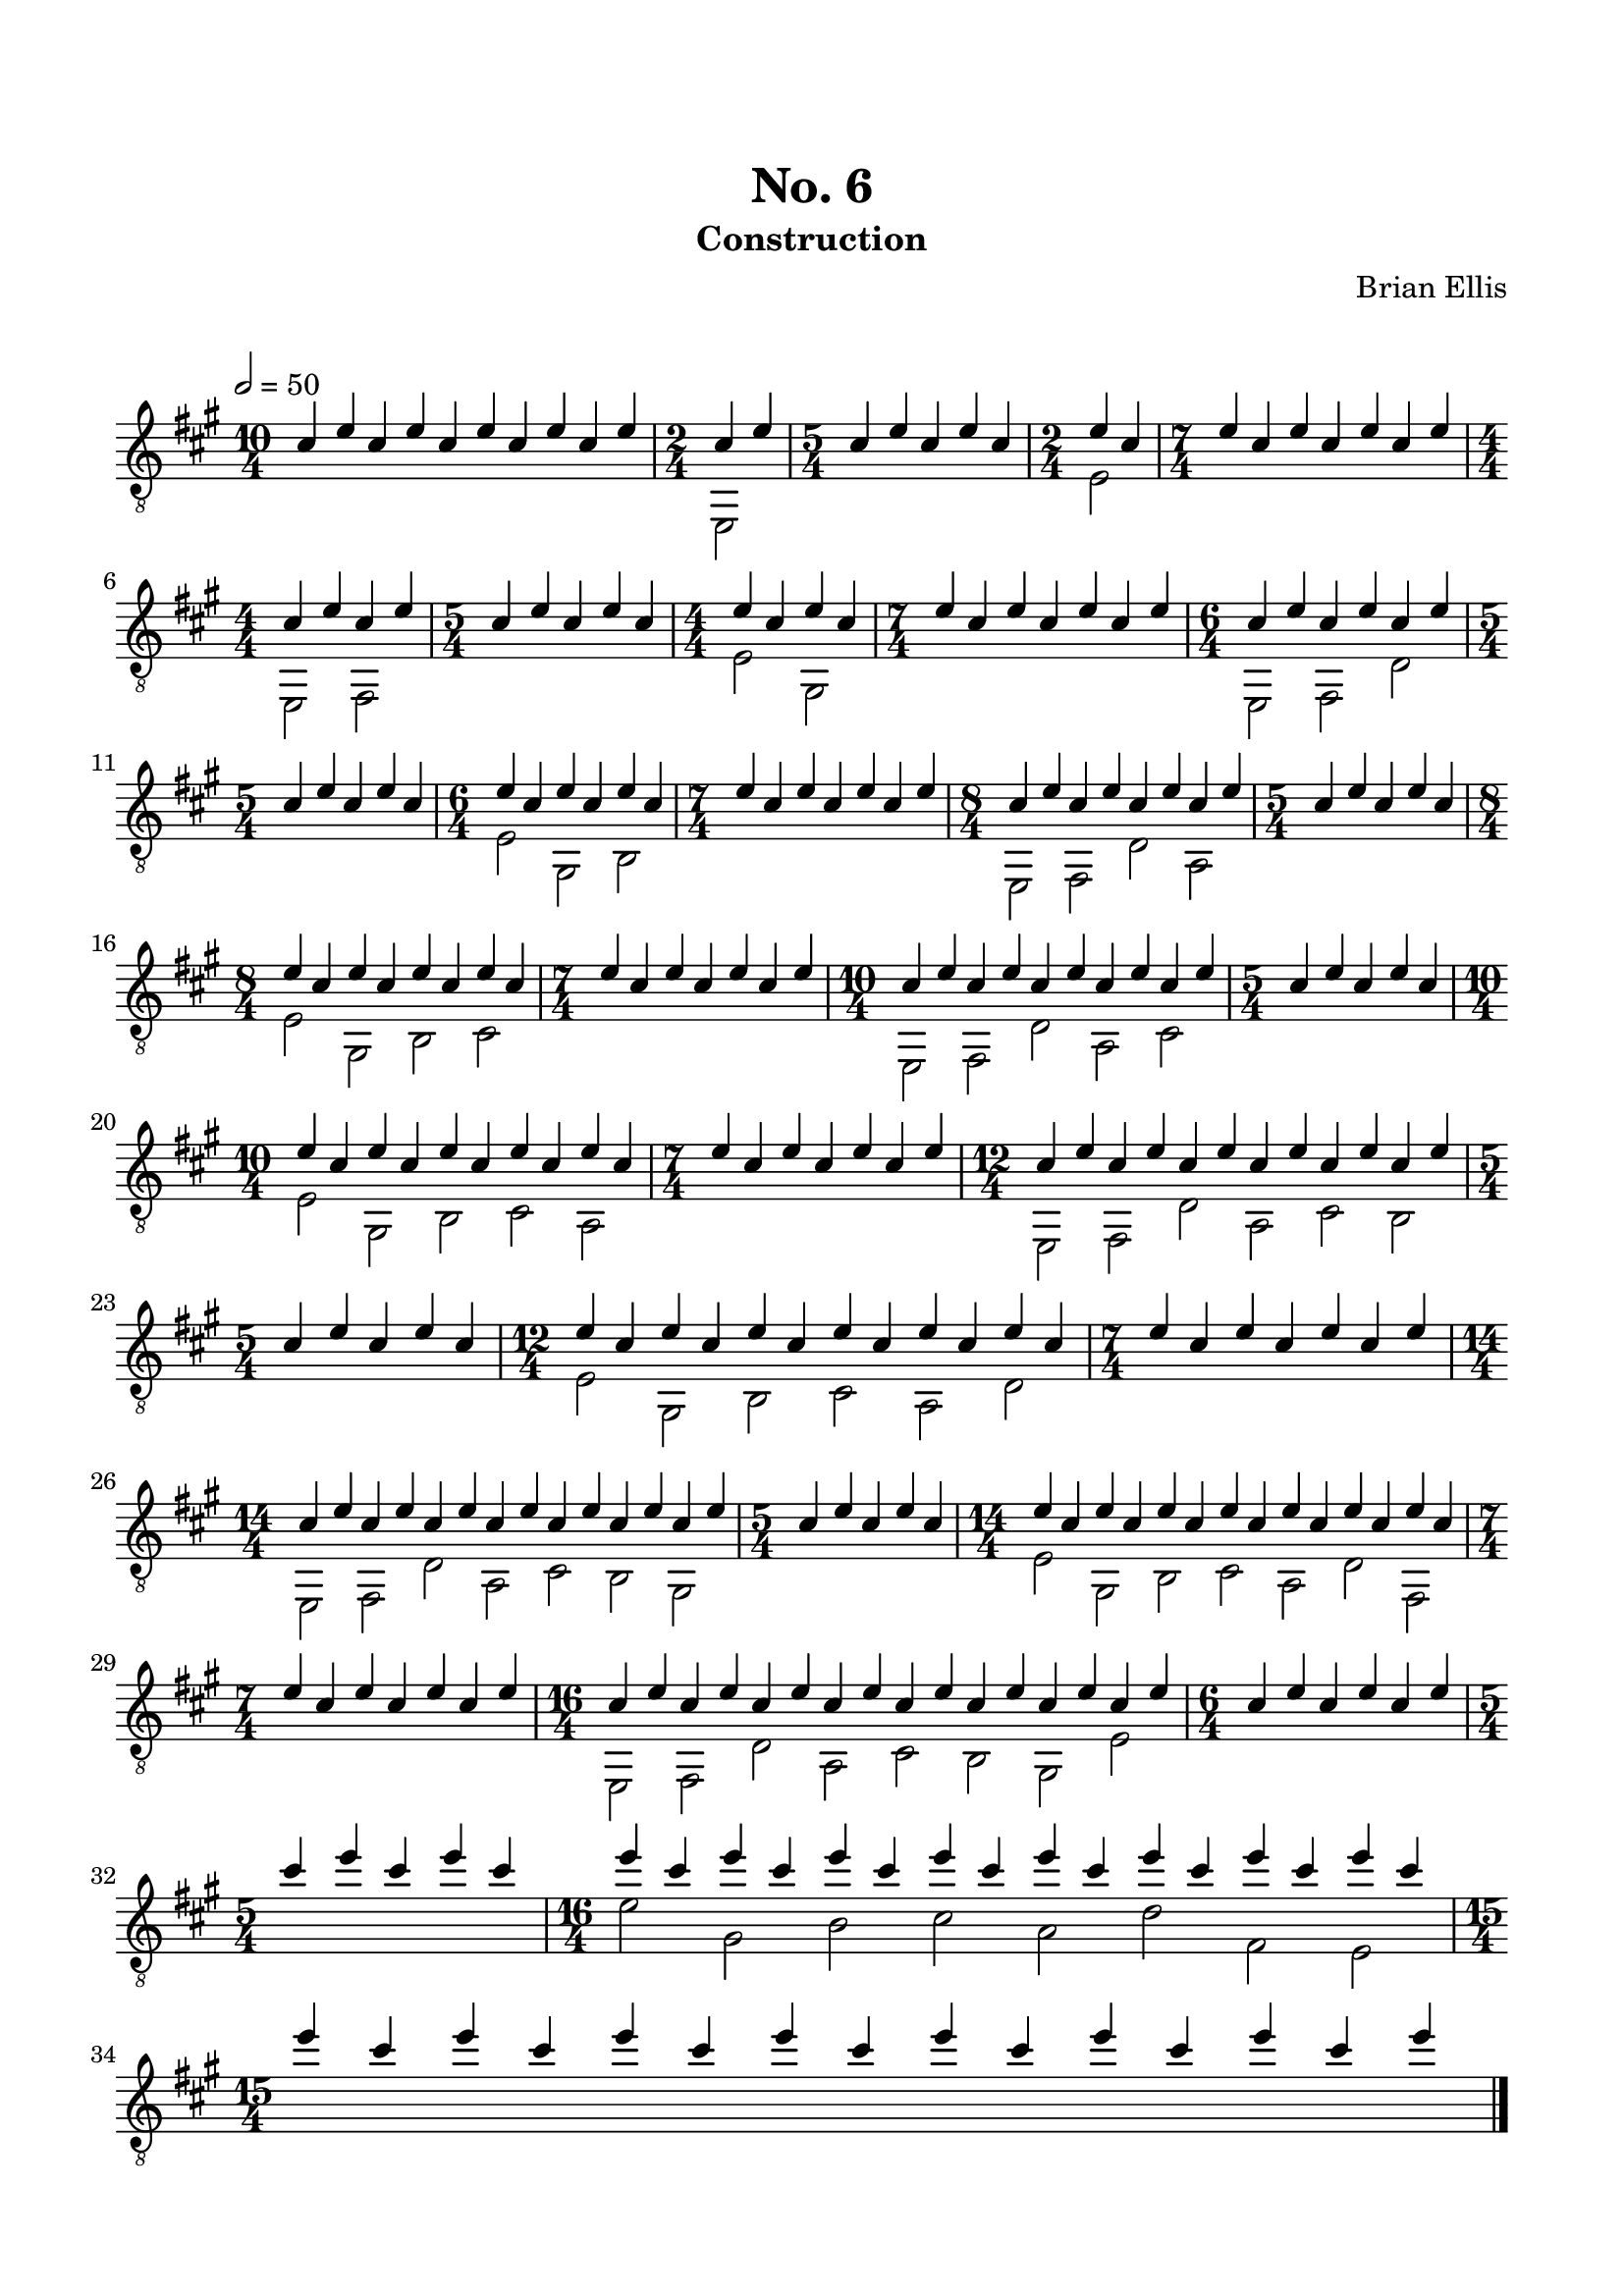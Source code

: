 
\header{
	title = "No. 6"
	subtitle = "Construction"
	tagline = ""
	composer = "Brian Ellis"
	arranger = "  "
}

\paper {
  ragged-last-bottom = ##f
  ragged-bottom = ##f
}


\score {
    \new Staff {
\relative c' {
\clef "treble_8"
\numericTimeSignature
\tempo 2 = 50
<<{
	\key a \major
\time 10/4
	cis4 e cis e cis e cis e cis e

\time 2/4
	cis e
\time 5/4
	cis4 e cis e cis
\time 2/4
	e cis
\time 7/4
	e cis e cis e cis e

\time 4/4
	cis e cis e
\time 5/4
	cis4 e cis e cis
\time 4/4
	e cis e cis
\time 7/4
	e cis e cis e cis e

\time 6/4
	cis e cis e cis e
\time 5/4
	cis4 e cis e cis
\time 6/4
	e cis e cis e cis
\time 7/4
	e cis e cis e cis e

\time 8/4
	cis e cis e cis e cis e
\time 5/4
	cis4 e cis e cis
\time 8/4
	e cis e cis e cis e cis
\time 7/4
	e cis e cis e cis e

\time 10/4
	cis e cis e cis e cis e cis e
\time 5/4
	cis4 e cis e cis
\time 10/4
	e cis e cis e cis e cis e cis
\time 7/4
	e cis e cis e cis e

\time 12/4
	cis e cis e cis e cis e cis e cis e
\time 5/4
	cis4 e cis e cis
\time 12/4
	e cis e cis e cis e cis e cis e cis
\time 7/4
	e cis e cis e cis e

\time 14/4
	cis e cis e cis e cis e cis e cis e cis e
\time 5/4
	cis4 e cis e cis
\time 14/4
	e cis e cis e cis e cis e cis e cis e cis
\time 7/4
	e cis e cis e cis e

\time 16/4
	cis e cis e cis e cis e cis e cis e cis e cis e
\time 6/4
	cis4 e cis e cis e
\time 5/4
	cis' e cis e cis
\time 16/4
	e cis e cis e cis e cis e cis e cis e cis e cis
\break
\time 15/4
	e cis e cis e cis e cis e cis e cis e cis e



}\\{
s4 s s s s s s s s s
e,,,2
s4 s s s s
e'2
s4 s s s s s s 

e,2 fis
s4 s s s s
e'2 gis,
s4 s s s s s s 

e2 fis d'
s4 s s s s
e2 gis, b
s4 s s s s s s 

e,2 fis d' a
s4 s s s s
e'2 gis, b cis
s4 s s s s s s 

e,2 fis d' a cis
s4 s s s s
e2 gis, b cis a
s4 s s s s s s 

e2 fis d' a cis b
s4 s s s s
e2 gis, b cis a d
s4 s s s s s s 

e,2 fis d' a cis b gis
s4 s s s s
e'2 gis, b cis a d fis,
s4 s s s s s s 

e2 fis d' a cis b gis e'
s4 s s s s s
s4 s s s s
e'2 gis, b cis a d fis, e
s4 s s s s s s 

}>>

\bar "|."

}


}
  \layout {
  ragged-last = ##f
}
  \midi { }
}


\paper{
  indent = 0\cm
  left-margin = 1.5\cm
  right-margin = 1.5\cm
  top-margin = 2\cm
  bottom-margin = 1.5\cm
  ragged-last-bottom = ##f
}



\version "2.18.2"  % necessary for upgrading to future LilyPond versions.
